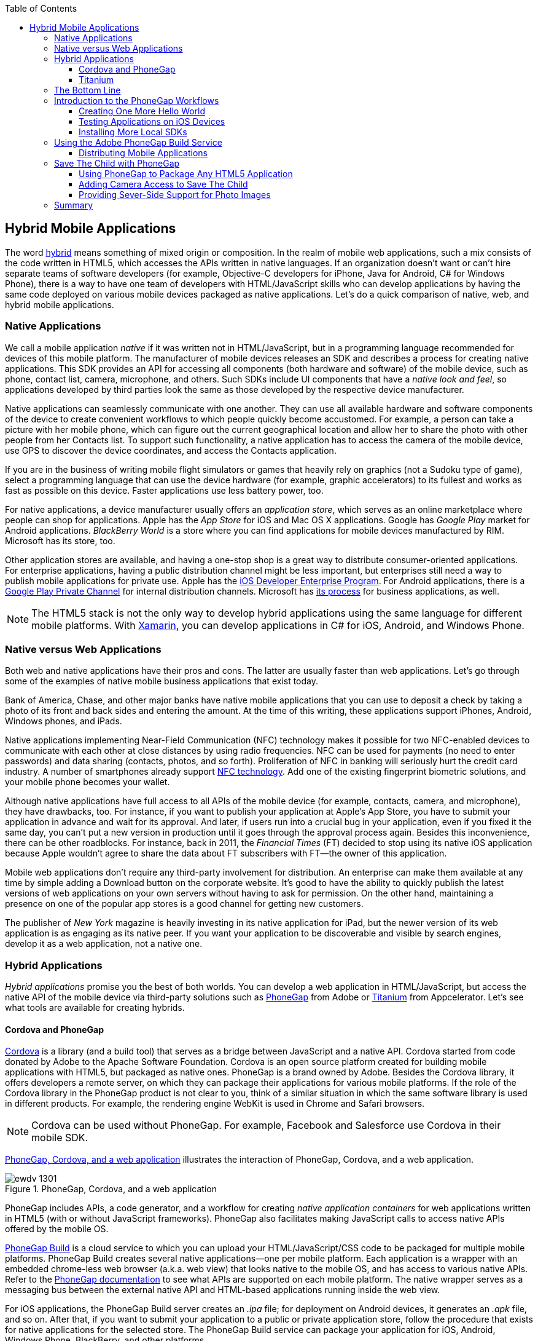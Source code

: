 :toc:
:toclevels: 4

[[hybrid_mobile_apps]]
== Hybrid Mobile Applications

The word http://bit.ly/1iukzBj[hybrid] means something of mixed origin or composition. In the realm of mobile web applications, such a mix consists of the code written in HTML5, which accesses the APIs written in native languages. If an organization doesn't want or can't hire  separate teams of software developers (for example, Objective-C developers for iPhone, Java for Android, C# for Windows Phone), there is a way to have one team of developers with HTML/JavaScript skills who can develop applications by having the same code deployed on various mobile devices packaged as native applications. Let's do a quick comparison of native, web, and hybrid mobile applications.((("mobile devices", "hybrid applications", id="ix_MDhyb", range="startofrange")))(((hybrid mobile applications, benefits of)))


=== Native Applications

We call a mobile application _native_ if it was written not in HTML/JavaScript, but in a programming language recommended for devices of this mobile platform. The manufacturer of  mobile devices releases an SDK and describes a process for creating native applications. This SDK provides an API for accessing all components (both hardware and software) of the mobile device, such as phone, contact list, camera, microphone, and others. Such SDKs include UI components that have a _native look and feel_, so applications developed by third parties look the same as those developed by the respective device manufacturer.(((native applications)))(((hybrid mobile applications, vs. native)))(((application store)))(((App Store)))(((Google Play)))(((BlackBerry World)))

Native applications can seamlessly communicate with one another. They can use all available hardware and software components of the device to create convenient workflows to which people quickly become accustomed. For example, a person can take a picture with her mobile phone, which can figure out the current geographical location and allow her to share the photo with other people from her Contacts list. To support such functionality, a native application has to access the camera of the mobile device, use GPS to discover the device coordinates, and access the Contacts application. 

If you are in the business of writing mobile flight simulators or games that heavily rely on graphics (not a Sudoku type of game), select a programming language that can use the device hardware (for example, graphic accelerators) to its fullest and works as fast as possible on this device. Faster applications use less battery power, too.

For native applications, a device manufacturer usually offers an _application store_, which serves as an online marketplace where people can shop for applications. Apple has the _App Store_ for iOS and Mac OS X applications. Google has _Google Play_ market for Android applications. _BlackBerry World_ is a store where you can find applications for mobile devices manufactured by RIM. Microsoft has its store, too. 

Other application stores are available, and having a one-stop shop is a great way to distribute consumer-oriented applications. For enterprise applications, having a public distribution channel might be less important, but enterprises still need a way to publish mobile applications for private use. Apple has the http://bit.ly/1ohOyvm[iOS Developer Enterprise Program]. For Android applications, there is a http://bit.ly/1rPx8ai[Google Play Private Channel] for internal distribution channels. Microsoft has http://bit.ly/1mzH9mW[its process] for business applications, as well.(((consumer-oriented applications)))

NOTE: The HTML5 stack is not the only way to develop hybrid applications using the same language for different mobile platforms. With http://xamarin.com[Xamarin], you can develop applications in C# for iOS, Android, and Windows Phone.   

=== Native versus Web Applications

Both web and native applications have their pros and cons. The latter are usually faster than web applications. Let's go through some of the examples of native mobile business applications that exist today.(((web applications, vs. native)))(((hybrid mobile applications, vs. web))) 

Bank of America, Chase, and other major banks have native mobile applications that you can use to deposit a check by taking a photo of its front and back sides and entering the amount. At the time of this writing, these applications support iPhones, Android, Windows phones, and iPads. 

Native applications implementing Near-Field Communication (NFC) technology makes it possible for two NFC-enabled devices to communicate with each other at close distances by using radio frequencies. NFC can be used for payments (no need to enter passwords) and data sharing (contacts, photos, and so forth). Proliferation of NFC in banking will seriously hurt the credit card industry. A number of smartphones already support http://bit.ly/1pJkDiG[NFC technology]. Add one of the existing fingerprint biometric solutions, and your mobile phone becomes your wallet.((("Near-Field Communication (NFC)"))) 

Although native applications have full access to all APIs of the mobile device (for example, contacts, camera, and microphone), they have drawbacks, too. For instance, if you want to publish your application at Apple's App Store, you have to submit your application in advance and wait for its approval. And later, if users run into a crucial bug in your application, even if you fixed it the same day, you can't put a new version in production until it goes through the approval process again. Besides this inconvenience, there can be other roadblocks. For instance, back in 2011, the _Financial Times_ (FT) decided to stop using its native iOS application because Apple wouldn't agree to share the data about FT subscribers with FT--the owner of this application. 

Mobile web applications don't require any third-party involvement for distribution. An enterprise can make them available at any time by simple adding a Download button on the corporate website. It's good to have the ability to quickly publish the latest versions of web applications on your own servers without having to ask for permission. On the other hand, maintaining a presence on one of the popular app stores is a good channel for getting new customers. 

The publisher of _New York_ magazine is heavily investing in its native application for iPad, but the newer version of its web application is as engaging as its native peer. If you want your application to be discoverable and visible by search engines, develop it as a web application, not a native one.

=== Hybrid Applications

_Hybrid applications_ promise you the best of both worlds. You can develop a web application in HTML/JavaScript, but access the native API of the mobile device via third-party solutions such as http://phonegap.com/[PhoneGap] from Adobe or http://bit.ly/1ls1qKV[Titanium] from Appcelerator. Let's see what tools are available for creating hybrids.(((hybrid mobile applications, benefits of))) 

==== Cordova and PhoneGap

http://cordova.apache.org/[Cordova] is a library (and a build tool) that serves as a bridge between JavaScript and a native API. Cordova started from code donated by Adobe to the Apache Software Foundation. Cordova is an open source platform created for building mobile applications with HTML5, but packaged as native ones. PhoneGap is a brand owned by Adobe. Besides the Cordova library, it offers developers a remote server, on which they can package their applications for various mobile platforms. If the role of the Cordova library in the PhoneGap product is not clear to you, think of a similar situation in which the same software library is used in different products. For example, the rendering engine WebKit is used in Chrome and Safari browsers.(((hybrid mobile applications, Cordova library for)))(((Cordova library)))(((hybrid mobile applications, PhoneGap, remote server offered by)))(((servers, remote offered by PhoneGap)))(((PhoneGap, remote server offered by)))

NOTE: Cordova can be used without PhoneGap. For example, Facebook and Salesforce use Cordova in their mobile SDK. 

<<FIG14-1>> illustrates the interaction of PhoneGap, Cordova, and a web application. 

[[FIG14-1]]
.PhoneGap, Cordova, and a web application
image::images/ewdv_1301.png[] 

PhoneGap includes APIs, a code generator, and a workflow for creating _native application containers_ for web applications written in HTML5 (with or without JavaScript frameworks). PhoneGap also facilitates making JavaScript calls to access native APIs offered by the mobile OS.(((hybrid mobile applications, PhoneGap, components included)))(((containers, native application containers)))(((PhoneGap, components included)))

https://build.phonegap.com/[PhoneGap Build] is a cloud service to which you can upload your HTML/JavaScript/CSS code to be packaged for multiple mobile platforms. PhoneGap Build creates several native applications--one per mobile platform. Each application is a wrapper with an embedded chrome-less web browser (a.k.a. web view) that looks native to the mobile OS, and has access to various native APIs. Refer to the http://docs.phonegap.com/en/3.0.0/index.html[PhoneGap documentation] to see what APIs are supported on each mobile platform. The native wrapper serves as a messaging bus between the external native API and HTML-based applications running inside the web view.(((hybrid mobile applications, PhoneGap, cloud service)))(((PhoneGap, cloud service))) 

For iOS applications, the PhoneGap Build server creates an _.ipa_ file; for deployment on Android devices, it generates an _.apk_ file, and so on. After that, if you want to submit your application to a public or private application store, follow the procedure that exists for native applications for the selected store. The PhoneGap Build service can package your application for iOS, Android, Windows Phone, BlackBerry, and other platforms.

PhoneGap applications can run slower compared to HTML-based applications running in a mobile web browser. This is because there is yet another middleman: a web view. In Android SDK, the `WebView` control is used to embed an HTML5 application into a native shell, and the iOS SDK has the `UIWebView` control for the same purpose. Both of these controls perform slower than their respective mobile web browsers. 

TIP: To compare performance of an application that runs in a mobile browser versus a +WebView+ or +UIWebView+ control, use http://v8.googlecode.com/svn/data/benchmarks/v5/run.html[Google's V8 Benchmark Suite] or http://www.webkit.org/perf/sunspider/sunspider.html[SunSpider benchmark utility]. 

The UI components of the HTML5 framework of your choice might not look native enough. But the main selling point is that with PhoneGap (and Cordova), you can take advantage of existing HTML/JavaScript developers' skills for all major mobile platforms, and their bridge to native APIs is easy to learn. 

==== Titanium 

Titanium offers its own set of tools and a more extensive API. It has no relation to Cordova or PhoneGap. You'd be writing code in JavaScript (no HTML or CSS) and would need to learn lots of APIs. The compiled and deployed application is JavaScript code embedded inside Java or Objective-C code, plus the JavaScript interpreter, plus the platform-specific Titanium API. An important difference between PhoneGap and Titanium is that the latter doesn't use a web view container for rendering. The business logic written in JavaScript is executed by an embedded interpreter, and the final UI components are delivered by native application to iOS or Android components from Titanium.(((hybrid mobile applications, Titanium tools)))(((Titanium API)))

Titanium UI components can be extended to use native OS interface abilities to their fullest. Some components are cross-platform; Titanium has a compatibility layer, whereas others are platform-specific. But if you want to learn platform-specific components, you might rather invest time in learning to develop the entire application in the native language and APIs. Besides, as new platforms are introduced, you'll depend on the willingness of Titanium developers to create a new set of components in a timely fashion.  

Don't expect top performance from the old Rhino JavaScript engine, which is used by Titanium for Android and BlackBerry applications. Oracle has a new JavaScript engine called Nashorn, but it's available only for Java 8, which doesn't run on Android and won't for the foreseeable future. Nashorn is as fast as http://v8.googlecode.com/svn/data/benchmarks/v7/run.html[Google's V8], but Rhino is slower. Does this mean that Titanium applications on Android and BlackBerry will always run slower? This seems to be the case, unless Oracle and Google find a way to stop their quarrels about Java. 

The learning curve of the Titanium API is steeper (it has over 5,000 APIs) than with PhoneGap. At the time of this writing, Titanium supports iOS, Android, and older versions of BlackBerry devices. It plans to support Windows Phone by the end of 2014. 

NOTE: PhoneGap and Titanium are not the only solutions that allow building hybrid applications using HTML5. The framework http://www.kendoui.com/mobile.aspx[Kendo UI Mobile] can build hybrid applications for iOS, Android, BlackBerry, and Windows Phone 8. The http://bit.ly/1uDu7tF[Mobile Conduit API] allows you to build cross-platform mobile applications with HTML5. http://www.convertigo.com/[Convertigo Mobilizer] is a cross-platform enterprise mashup environment that incorporates PhoneGap and Sencha Touch for building mobile applications. http://ibm.co/1piOUmG[IBM Worklight] offers a client/server/cloud to enterprises so they can develop, test, run, and manage HTML5, hybrid, and native mobile applications.(((hybrid mobile applications, alternative solutions)))(((Kendo UI Mobile)))(((Convertigo Mobilizer)))(((IBM Worklight)))

=== The Bottom Line

If a particular enterprise application is intended only for internal use by people carrying a limited variety of mobile devices, and if making business users productive is your main goal, consider developing native applications, which can be fine-tuned to look and feel as best as a selected platform allows. You can start by developing and deploying your first application for the pilot mobile OS (typically for the latest iOS or Android OS) and then gradually add support for more platforms, budget permitting. If you are planning to develop a web application with a relatively simple UI and have to support a wide variety of unknown consumer devices (for example, you want to enable people to donate from any device), develop an HTML5 web application.(((hybrid mobile applications, choosing development tools for))) 

Consider developing a hybrid application for anything in between. In this chapter, we'll show you how to access the camera of a mobile device by using the http://phonegap.com/[PhoneGap] framework. Such functionality can be quite useful for our Save The Child application because kids who receive donations might want to share their success stories and publish their photos after being cured.

Still, remain open-minded about native versus hybrid discussions. Be prepared that going hybrid might not become your final choice. Picking a platform is a complex, business-specific decision that might change over the life of your application.

=== Introduction to the PhoneGap Workflows

In this section, you'll go through the entire process of building a PhoneGap application. PhoneGap 3.1 offers two major workflows. Each allows you to build a mobile application, but the main difference is where you build it--either locally or remotely.(((hybrid mobile applications, PhoneGap, workflows offered in)))(((PhoneGap, workflows offered in))) Here are the options:

* Install all required mobile SDKs and tools for the mobile platforms for which you want to develop (for example, iOS and Android), generate the initial project by using the command-line interface (CLI), write your HTML5  application code, build it locally, and then test the application by using the IDE, simulators, and physical devices.  
* Don't install any mobile SDK and tools. Just generate the initial project by using CLI, add the application code, zip up the _www_ folder, and upload it to https://build.phonegap.com/[Adobe PhoneGap Build] server, which will build the application for all supported mobile platforms. Then, download and test the application on physical devices.

The second workflow requires running a trivial installation of PhoneGap and then just letting Adobe's Build PhoneGap server do the build for various mobile platforms. The first workflow is more involved, and we'll illustrate it by showing how to use the local SDKs for iOS deployment.

NOTE: For some platforms, PhoneGap supports only local builds (for example, BlackBerry 10, Windows Phone 8), whereas builds for WebOS and Symbian can be done only remotely.  

In any case, you need to install the PhoneGap software according to the instructions from http://docs.phonegap.com/en/3.0.0/guide_cli_index.md.html#The%20Command-line%20Interface[the command-line interface] documentation. Begin by installing _Node.js_, which will also install its package manager _npm_ used for installing Cordova (and the PhoneGap library).(((hybrid mobile applications, PhoneGap, installing)))(((PhoneGap, installing))) We're developing on Mac OS X, and here's the command that installs PhoneGap: 

+sudo npm install -g phonegap+

This command installs the JavaScript file _phonegap_ in _/usr/local/bin_ and the Cordova library with supporting files in _/usr/local/lib/node_modules/phonegap_. <<FIG14-2>> shows a snapshot of some of the files and directories that come with PhoneGap. We've highlighted the _create.js_ script, which will be used to generate the Hello World and Save The Child projects.  

[[FIG14-2]]
.PhoneGap 3.1 installed
image::images/ewdv_1302.png[float="true"]

In this chapter, we'll be developing a sample application for the iOS platform to illustrate the most involved deployment-deployment cycle. It requires the http://bit.ly/TsGHAi[Xcode IDE], which is available at Apple's App Store at no charge. After installing Xcode, open the Preferences menu and install the Command-Line Tools (CLT) from the Downloads panel. By default, Xcode comes with the latest iOS simulator (as of this writing, this is version 6.1). 

==== Creating One More Hello World

The time has come for a PhoneGap version of  Hello World. We are going to generate the initial project by using CLI as described in the same http://docs.phonegap.com/en/3.0.0/guide_cli_index.md.html#The%20Command-line%20Interface[document] we used for installing PhoneGap in the preceding section.(((hybrid mobile applications, PhoneGap, Hello World example)))(((PhoneGap, Hello World example))) We'll be running the _phonegap_ script:

+phonegap create HelloWorld com.example.hello "Hello World"+

After generating the Hello World code with the +phonegap create+ command (you might need to run it as a superuser with +sudo+), you'll see the files and directories as depicted in <<FIG14-3>>. 


NOTE: While using the command +phonegap create HelloWorld com.example.hello "Hello World"+, keep in mind that for iOS, you'll need to create a certificate, which has to be valid for application packages located under _com.example_. For more details, see the section <<testing_apps_on_ios>>.

[[FIG14-3]]
.The CLI-generated project Hello World
image::images/ewdv_1303.png[] 

The content of the generated _index.html_ is shown in <<ex_generated_index-html_file>>. It includes several meta tags instructing the browser to use the entire screen of the mobile device without allowing scaling with user's gestures. Then it includes a couple of JavaScript files in the `<script>` tags. 

[[ex_generated_index-html_file]]
.The generated file index.html 
====
[source, html]
----
<!DOCTYPE html>
<html>
 <head>
     <meta http-equiv="Content-Type" content="text/html; charset=UTF-8" />
     <meta name = "format-detection" content = "telephone=no"/>
     <meta name="viewport" content="user-scalable=no, initial-scale=1, 
           maximum-scale=1, minimum-scale=1, width=device-width;" />
     <link rel="stylesheet" type="text/css" href="css/index.css" />
     <title>Hello World</title>
 </head>
 <body>
     <div class="app">
         <h1>Apache Cordova</h1>
         <div id="deviceready">
             <p class="status pending blink">Connecting to Device</p>
             <p class="status complete blink hide">Device is Ready</p>
         </div>
     </div>
     <script type="text/javascript" src="phonegap.js"></script>
     <script type="text/javascript" src="js/index.js"></script>
     <script type="text/javascript">
         app.initialize();
     </script>
 </body>
</html>
----
====

<<FIG14-4-1>> is a screenshot the Hello World application running.

This HTML file includes the code to load the _phonegap.js_ library and the initialization code from _index.js_.Then it calls `app.initialize()`. But if you look at <<FIG14-3>>, the file _phonegap.js_ is missing. The CLI tool will add it to the project during the next phase of code generation, when you run the command +phonegap platform add+ to add specific mobile platforms to your project. Let's look at the code of _index.js_ (see <<ex_hello_world_index-js_file>>).

[[ex_hello_world_index-js_file]]
.The file index.js
====
[source, javascript]
----
var app = {
  initialize: function() {                   <1>
      this.bind();
  },

  bind: function() {
    document.addEventListener('deviceready',   <2>
               this.deviceready, false);
  },

  deviceready: function() {
    
    app.report('deviceready');
  },

  report: function(id) {                        <3>

      console.log("report:" + id);
      
      document.querySelector('#' + id + ' .pending').className += ' hide';
      var completeElem = document.querySelector('#' + id + ' .complete');
      completeElem.className = completeElem.className.split('hide').join('');
  }
};
----
====

<1> This function is called when all scripts are loaded in _index.html_.

<2> The mobile OS sends the `deviceready` event to the PhoneGap application when it's ready to invoke native APIs.

<3> The function `report()` is called from the `deviceready` event handler. It hides the text `.pending <p>` and shows the text `.complete <p>` in _index.html_. Technically, `split('hide')` followed by `join('')` performs the removal of the word _hide_.

It wouldn't be too difficult to prepare such simple HTML and JavaScript files manually, but we prefer using code generators. They are faster and less error prone. 

NOTE: Neither Cordova nor PhoneGap restrict you from using any HTML5 frameworks of your choice.  

.Prerequisites for Local Builds
*******
If you are planning to build your application locally, install the supporting files for the required platforms. For example, you can run the following commands from the command window (switch to the _HelloWorld_ directory) to request the builds for iOS, Android, and BlackBerry:

----
phonegap install ios
----


----
phonegap install android
----


NOTE: The first command will run fine, because we have Xcode installed. The second command will fail until you install the latest Android SDK as described in the section <<install_more_local_sdk>>. 

After running these commands, the initially empty directory _platforms_ is filled with additional subdirectories specific to each platform. Technically, these commands generate separate Hello World projects--one per platform. Each of them will have its own _www_ directory with _index.html_ and _phonegap.js_ that was missing during the initial project generation. Don't make any modifications in these _www_ folders, because they will be regenerated each time the _install_ or _run_ command is run. Make the required modification in the root _www_ folder.

<<FIG14-4>> shows the content of the _ios_ folder that was generated as a result of executing the command +phonegap install ios+.

[[FIG14-4]]
.CLI-generated project for the iOS platform
image::images/ewdv_1304.png[scale="65"] 

Double-click the file _Hello_World.xcodeproj_, and Xcode will open it as a project. In the upper-left corner of the toolbar, click the Run button to compile the project and start it in the iOS simulator (see <<FIG14-4-1>>). Note the "Device is ready" text from _index.html_ (as per _index.css_, this text is blinking and is shown in uppercase).

[[FIG14-4-1]]
.Running Hello World in Xcode
image::images/ewdv_1305.png[scale="60"] 
*******

The description of the workflow with the Build PhoneGap server follows.


[[testing_apps_on_ios]]
==== Testing Applications on iOS Devices

If you want to test your application not in a simulator, but on a physical iOS device, it has to be connected to your Mac computer, enabled for deployment, and recognized by Apple. Details on _provisioning your devices for development_ are described in the online http://developer.apple.com/library/ios/#documentation/ToolsLanguages/Conceptual/YourFirstAppStoreSubmission/ProvisionYourDevicesforDevelopment/ProvisionYourDevicesforDevelopment.html[iOS Developer Library].(((hybrid mobile applications, PhoneGap, iOS testing)))(((PhoneGap, iOS testing))) If you prefer shorter instructions, here's what worked for us:

1. Open a Keychain Access application on your Mac computer and create a certificate request by choosing Keychain Access->Certificate Assistant->Request a Certificate from Certificate Authority. This creates a file with the name extension _.certSigningRequest_.

2. Log in to Member Center at https://developer.apple.com[developer.apple.com] and create a certificate for iOS Development specifying a wildcard (an asterisk) in the Bulk name unless you want to restrict this certificate to be used only with applications that begin with a certain prefix. In this step, you'll need to upload the _.certSigningRequest_ file created in the previous step.

3. After this certificate is created, download this file (its  name ends with _.cer_), and double-click it to open it in your local keychain. Find it in the list of certificates and expand it; it should include the private key. 

4. Remain in the Member Center, and create a unique application ID.

5. Finally, in the same Member Center, create a Provisioning Profile.     

6. In Xcode, open the menu Window->Organizer, go to the Provisioning profiles window, and refresh it. You should see the newly created provisioning profile marked with a green bullet. A physical file with the name extension _.mobileprovision_ corresponds to this profile.

7. Select your iOS device in the active scheme window and run your Hello World or other project on the connected device.

TIP: Read Apple's https://developer.apple.com/library/mac/#documentation/IDEs/Conceptual/AppDistributionGuide/Introduction/Introduction.html[App Distribution Guide] to learn how to distribute your iOS applications.



[[install_more_local_sdk]]
==== Installing More Local SDKs

As we stated earlier, you don't have to install SDKs locally, but if you decide to do so, consult the instructions provided by the respective mobile platform vendor. For example, BlackBerry developers can download the WebWorks SDK at http://developer.blackberry.com/html5/download/[developer.blackberry.com/html5/download] as well as a BlackBerry 10 Simulator. If you haven't downloaded the Ripple emulator (for instructions, see <<sencha_touch>>), you can get it there, too.(((hybrid mobile applications, PhoneGap, installing local SDKs)))(((PhoneGap, installing local SDKs))) 

Instructions for installing the Windows Phone SDK are available at the http://dev.windowsphone.com/en-us/downloadsdk[Windows Phone Dev Center].

First, get the http://developer.android.com/sdk[Android SDK]. We are going to perform a simple installation by pressing the Download the SDK ADT Bundle for Mac button, which will download and install the Eclipse IDE with the ADT plug-in, Android SDK tools, Android Platform tools, and the Android platform. But if you already have the Eclipse IDE and prefer to install and configure the required tooling manually, follow the instructions published on this website in the section Setting Up an Existing IDE. 

After downloading the bundle, unzip this file; it will create a folder with two subfolders: _sdk_ and _eclipse_. Start Eclipse from the _eclipse_ folder, accepting the location of the default workspace. On the top toolbar, click the plus sign (+) and open the perspective DDMS. There you can use an Android emulator while developing Android applications.


=== Using the Adobe PhoneGap Build Service

Instead of installing multiple SDKs for different platforms, you can use the cloud service https://build.phonegap.com/[Adobe PhoneGap Build], which already has installed and configured all supported SDKs and will do a build of your application for different platforms. For our example, we're going to use iOS build.(((hybrid mobile applications, PhoneGap, Adobe Build Service)))(((Adobe PhoneGap Build Service)))(((PhoneGap, Adobe Build Service)))

Visit https://build.phonegap.com/[build.phonegap.com] and sign in with your Adobe or GitHub ID. If your project resides on GitHub, copy its URL to the text field shown in <<FIG14-4-2>>. The other way to do a build is to compress your project's _www_ directory and upload this ZIP file there.

NOTE: Starting from PhoneGap 3.0, all code modifications are done in the main _www_ folder of your project. During local rebuilds, all the changes are automatically replicated to each installed platform's _www_ folder. 

[[FIG14-4-2]]
.Submitting the application to PhoneGap Build server
image::images/ewdv_1306.png[]

Before zipping up Hello World's  _www_ directory, open and modify the file _config.xml_. The generated XML contains entries for every platform. Because we are doing a build for iOS, we remove all the lines that contain the words _android_ or _blackberry_, as shown in <<ex_config-xml_no_android_blackberry>>. 

[[ex_config-xml_no_android_blackberry]]
.The file config.xml without Android or BlackBerry options
====
[source, html]
----
<?xml version='1.0' encoding='utf-8'?>
<widget id="com.example.hello" version="2.0.0" 
        xmlns="http://www.w3.org/ns/widgets" 
        xmlns:cdv="http://cordova.apache.org/ns/1.0">
    
    <name>Hello World</name>
    
    <description>
        A sample Apache Cordova application that responds to the deviceready event.
    </description>
    
    <author email="callback-dev@incubator.apache.org" href="http://cordova.io">
        Apache Cordova Team
    </author>
    
    <icon height="512" src="res/icon/cordova_512.png" width="512" />
    <icon cdv:platform="ios" height="144" src="res/icon/cordova_ios_144.png" 
              width="144" />
    <cdv:splash cdv:platform="ios" height="748" src="res/screen/ipad_landscape.png" 
                    width="1024" />
    <cdv:splash cdv:platform="ios" height="1004" src="res/screen/ipad_portrait.png" 
                    width="768" />
    <cdv:splash cdv:platform="ios" height="1496" src="res/screen/ipad_retina_landscape.png" 
                    width="2048" />
    <cdv:splash cdv:platform="ios" height="2008" src="res/screen/ipad_retina_portrait.png" 
                    width="1536" />
    <cdv:splash cdv:platform="ios" 
                    height="320" src="res/screen/iphone_landscape.png" width="480" />
    <cdv:splash cdv:platform="ios" 
                    height="480" src="res/screen/iphone_portrait.png" width="320" />
    <cdv:splash cdv:platform="ios" height="640" src="res/screen/iphone_retina_landscape.png" 
                    width="960" />
    <cdv:splash cdv:platform="ios" height="960" src="res/screen/iphone_retina_portrait.png" 
                    width="640" />
    
    <feature name="http://api.phonegap.com/1.0/device" />
    
    <preference name="phonegap-version" value="3.1.0" />
    <access origin="*" />
</widget>

----
====

Specify the latest _supported_ PhoneGap version in the +phonegap-version+ attribute. The online document http://bit.ly/1icoiDw[Using config.xml] contains current information about supported versions and other essential properties. Let's change the +phonegap-version+ value to 3.1.0, which is the latest version supported by PhoneGap Build at the time of this writing. You'll see other entries in _config.xml_ of the Save The Child application.

Now select all the content inside the _www_ folder and compress it into a ZIP file named _helloworld-build.zip_. Open the web browser, go to link:$$https://build.phonegap.com$$, click the Upload a ZIP File button, and select your local file _helloworld-build.zip_. When uploading is done, you'll see the next screen, shown in <<FIG14-4-3>>. 

[[FIG14-4-3]]
.After helloworld-build.zip was uploaded
image::images/ewdv_1307.png[]

Click the Ready to build button to start the build for all available platforms. If you did everything right, after watching the wait cursor  above each icon, all the builds will successfully complete, and you'll see a blue line under each button. <<FIG14-4-4>> illustrates a case when the build failed for iOS and BlackBerry platforms (the first and fourth buttons are underlined in red). 

TIP: You can create remote builds with the Adobe PhoneGap Build service by using the command line, too (_phonegap remote build_). To learn how, read the section "Build Applications Remotely" in the http://bit.ly/1lIUZDb[PhoneGap CLI Guide].

Fixing the BlackBerry version of the application is not on our agenda. Refer to the http://bit.ly/1ynrUHn[Platform Guides] documentation that contains specific information on what has to be done to develop and deploy PhoneGap applications for each platform. We'll just take care of the iOS issue.

[[FIG14-4-4]]
.Two builds failed
image::images/ewdv_1308.png[]

After clicking the iOS button, the message "No key selected" is revealed in a drop-down box. Another error message reads, "You must provide the signing key first." The drop-down also offers an option to add the missing key. Selecting this option reveals the panel shown in <<FIG14-4-5>>.
 
[[FIG14-4-5]]
.Uploading the certificate and profile
image::images/ewdv_1309.png[]

The missing key message actually means the PhoneGap server needs the provisioning profile and the certificate discussed in the section <<testing_apps_on_ios>>. The certificate has to be in the P12 format, and you can export it into the _.p12_ file from the Keychain Access program under Mac OS X. During the export, you'll assign a password to the certificate that will be required by the PhoneGap Build process. After uploading the _.p12_ and _.mobileprovision_ files to PhoneGap Build and unlocking the little yellow lock, rebuild the Hello World application for iOS, and it should run without any errors.  

TIP: If you forgot where the _.mobileprovision_ file is located, open Xcode and go to the menu Window->Organize, open the panel Provisioning Profiles under Library, right-click the profile record, and then select Reveal in Finder.  

To complete the process, deploy the application on your mobile device, which can be done by one of the following methods: 

* Use the http://en.wikipedia.org/wiki/QR_code[QR Code] that was generated specifically for our application; it's shown on the right side of <<FIG14-4-4>>. Just install a QR Reader program on your device, scan this code, and the Hello World application will be installed on your device.

* Download the application file from link:$$https://build.phonegap.com$$ to your computer and then copy it onto the mobile device. For example, to get the Android version of Hello World, just click the button displaying the Android logo, and the file _HelloWorld-debug.apk_ will download to your computer. Copy this file to your Android device and enjoy the application. For the iOS version, click the button displaying the iOS logo, which will download the file _HelloWorld.ipa_ on your Mac computer. Double-click this file in Finder, and it will be placed into the Application section of iTunes. Synchronize the content of iTunes with your iOS device, and Hello World will be installed there. 

NOTE: Using the PhoneGap Build service is free as long as you're building public applications that have their source code hosted on a publicly accessible repository on GitHub or other hosting service. Our Hello World application is considered private because we submitted it to PhoneGap Build in a ZIP file (note the _private_ tab in <<FIG14-4-2>>). Only one private application at a time can be built for free by using PhoneGap Build. To build multiple private applications, you need to purchase an inexpensive subscription from Adobe. To replace one application with another, click its name, click the Settings button, and then click Delete this app. 

Phew! This was the longest description of developing and deploying the Hello World application that we've ever written! We picked deployment on Apple's devices, which is the most complicated process among all mobile platforms. And we didn't even cover the process of submitting the application to the App Store (you'll read more about that in the next section)! But developing and deploying an application that has to run natively on multiple platforms is expected to be more complicated than deploying an HTML5 application in a web browser. 
 
NOTE: The Hello World application does not use any API to access the hardware of the mobile device, and it doesn't have to. You can use PhoneGap Build simply to package any HTML5 application as a native one to be submitted to an app store.

TIP: Instead of using the JavaScript function `alert()`, you can display messages by using `navigator.notification.alert()`, and PhoneGap will display them in the native message box of the device. The `Notification` object also supports `confirm()`, `beep()`, and `vibrate()` methods.

//TIP: For current list of available PhoneGap plugins for various mobile platforms visit the github repository at https://github.com/phonegap/phonegap-plugins[https://github.com/phonegap/phonegap-plugins].


==== Distributing Mobile Applications

Mobile device manufacturers set their own rules for application distribution. Apple has the strictest rules for iOS developers.(((hybrid mobile applications, PhoneGap, distributing mobile applications)))(((PhoneGap, distributing mobile applications)))(((iOS Developer Program)))

Apple runs the http://bit.ly/1nmiip1[iOS Developer Program], and if you're an individual who wants to distribute iOS applications via the App Store, it will cost you $99 per year. Higher education institutions that teach iOS development can enroll in this program free of charge. The iOS Developer Enterprise program costs $299 per year. To learn the differences between these programs, and visit http://bit.ly/1kRh2Y5[Apple's Developer web page].

Besides being able to deploy applications in the App Store, developers can give their beta-customers an opportunity test applications even before they are accepted in the App Store. Individual developers can share their applications with up to 100 iOS devices identified by UUID (click the serial number of your device in iTunes to see it). This is called _ad hoc distribution_.(((ad hoc distribution)))   

For example, after the PhoneGap Build service has built the _.ipa_ file for iOS, you can make it available for installation directly on the beta-tester's device by using such services as http://www.diawi.com/[diawi] or https://testflightapp.com/[TestFlight]. To do so, upload the _.ipa_ file and its provisioning profile to one of these services and you'll get the link (a URL) to be given to your testers; the UUID of their devices must be registered with your developer's profile. To do this, log in to your account at link:$$https://developer.apple.com$$, select the section Certificates, Identifiers & Profiles, and then go to Devices and add the UUID of the iOS device to the existing list of registered devices. 

Owners of the enterprise license can distribute their applications directly from their own websites.

Android developers are not restricted in distributing their application; upload the application's APK package to your corporate website and send the URL to anyone who's interested. For example, the authors of this book are creating software for the insurance industry and are offering downloads of both iOS and Android versions of the application directly from their corporate website, as shown in <<FIG14-6>>. 

[[FIG14-6]]
.Distributing mobile applications at surancebay.com 
image::images/ewdv_1311.png[scale="40"]

Even though simulators and emulators can be very handy, nothing is better than testing on real devices. There are several models of iPhones that vary in terms of the CPU power and screen resolution. Ensuring that an application performs well on Android devices is a lot more challenging; this market is really fragmented in both hardware and OS use. Android emulators are not as good as those for iOS. On the other hand, an iOS emulator won't allow you to test integration with a camera. Features of real devices such as an accelerometer or gyroscope simply can't be tested with emulators. The http://emulate.phonegap.com/[PhoneGap emulator] is based on a Ripple add-on (see <<jquery_mobile>>), with it, you can subscribe to the `deviceready` event and emulate responses for your custom plug-ins.

TIP: You can use http://testflightapp.com/[TestFlight] as a way to test, distribute apps, and manage provisioning profiles for iOS. http://hockeyapp.net/[HockeyApp] is a platform for collecting live crash reports, getting feedback from your users, distributing your betas, recruiting new testers, and analyzing your test coverage.(((TestFlight)))

If you've architected your hybrid application in a modularized fashion as described in <<modularizing_javascript_projects>>, you'll get an additional benefit. If the code of one of the loadable modules changes, but the main application shell remains the same, there is no need to resubmit the new version of the application to the App Store or another marketplace. This can be a serious time-saver, especially on Apple devices, because you eliminate the approval process of each new version of the application.


=== Save The Child with PhoneGap

To demonstrate how to turn a web application into a hybrid one, we'll take the code of the jQuery Mobile version of the Save The Child application from <<sencha_touch>>. Initially, we'll just turn it into a hybrid PhoneGap application as is, without adding any native API calls. After that, we'll add to it the ability to work with a camera by using the PhoneGap API and create two builds for iOS and Android platforms. In this exercise, we'll use PhoneGap 3.3.(((hybrid mobile applications, PhoneGap, application programming)))(((PhoneGap, application programming))) 

NOTE: Usually, PhoneGap is mentioned in the context of building hybrid applications that need to access a native API. But you can use PhoneGap for packaging any HTML5 application as a native one, even if it doesn't use a native API. 

==== Using PhoneGap to Package Any HTML5 Application

Let's go through the process of building and deploying the jQuery Mobile version of Save The Child in its existing form, without changing even one line of code.(((hybrid mobile applications, PhoneGap, packaging HTML5 applications)))(((PhoneGap, packaging HTML5 applications))) Here's the step-by-step procedure: 

. Generate a new PhoneGap project by using PhoneGap CLI, as we did with Hello World. This time, we won't add any specific mobile SDKs to the project, though. 

. Copy the existing HTML, CSS, JavaScript, and other resources from the jQuery Mobile Save The Child application into the directory _www_ of the newly generated PhoneGap project.

. Create platforms where we're planning to deploy our application:
+

----
$ sudo phonegap build ios
$ sudo phonegap build android
----
. Install the following PhoneGap plug-ins(((hybrid mobile applications, PhoneGap, plug-ins for)))(((PhoneGap, plug-ins for))) that are necessary for supporting such functionality as Splashscreen, Camera, Inappbrowser, File, and File-transfer:
+
----
$ sudo phonegap local plugin add https://git-wip-us.apache.org/repos/asf/cord
ova-plugin-splashscreen.git_
$ sudo phonegap local plugin add https://git-wip-us.apache.org/repos/asf/cord
ova-plugin-camera.git_
$ sudo phonegap local plugin add https://git-wip-us.apache.org/repos/asf/cord
ova-plugin-inappbrowser.git_
$ sudo phonegap local plugin add https://git-wip-us.apache.org/repos/asf/cord
ova-plugin-file.git_
$ sudo phonegap local plugin add https://git-wip-us.apache.org/repos/asf/cord
ova-plugin-file-transfer.git_
----

. Test the Save The Child application on the Android, iOS, or other mobile devices.

NOTE: If you don't have the SDKs for some of the platforms installed locally (as we did in step 2), you can compress the entire content of the _www_ directory into a ZIP file, upload it to a PhoneGap Build server, and generate the packages for several platforms there.


==== Adding Camera Access to Save The Child

Charity websites help millions of people get better. When this happens, those people want to share their success stories, and maybe publish photos of themselves or their families and friends. These days, everyone uses smartphones and tablets to take pictures, and adding the ability to access the camera of a mobile device and upload photos seems like a useful feature for our Save The Child application.(((hybrid mobile applications, PhoneGap, camera access)))(((camera access)))(((PhoneGap, camera access))) 

We'll add camera access to the jQuery Mobile version of our application. <<ex_phonegap_camera_api>> is an extract from the file _app-main.js_.

Our next goal is to use PhoneGap to access the native API of the camera of the mobile device to  take photos. After that, the user should be able to upload images to the server. 

For starting the device's default camera application and taking photos, PhoneGap offers the function  `navigator.camera.getPicture()`, which takes three arguments: the name of the function handler if the photo has been successfully taken, the handler for the error, and the object with optional parameters describing the image. Details about the camera API are available in the http://docs.phonegap.com/en/3.0.0/cordova_camera_camera.md.html#Camera[PhoneGap documentation]. 

[[ex_phonegap_camera_api]]
.Using the PhoneGap camera API
====
[source, javascript]
----
var pictureSource;
var destinationType;
var uploadedImagesPage = 
                  "http://savesickchid.org/ssc-phonegap/uploaded-images.php";
var photo;

function capturePhoto() { 
	
	navigator.camera.getPicture(
	      onPhotoDataSuccess, onCapturePhotoFail, 
	      {
            quality : 49,
            destinationType: destinationType.FILE_URI
          });
}

function onCapturePhotoFail(message) {
	alert('Capture photo failed: ' + message);
}

function onPhotoDataSuccess(imageURL) {
	var smallImage = $('#smallImage');
	photo = imageURL;
	$('#photoUploader').css('display', 'block');
    $('#ssc-photo-app-description').css('display', 'none');
	smallImage.css('display', 'block');
	smallImage.attr("src", imageURL);
	$('#largeImage').attr("src", imageURL);
    
	$('#uploadPhotoBtn').removeClass('ui-disabled');
	$('#done-msg-holder').css('display', 'none');
    
}
----
====

Depending on the options in the third argument of `getPicture()`, the image will be returned as either a Base64-encoded string, or as in our case, the URI of the file where the image is saved. If the photo was taken successfully, the application will make the `#photoUploader` button visible. 

This code sample uses `quality:49` for picture quality; you can request the picture quality as a number on a scale of 1 to 100 (the larger number means better quality). Based on our experience, 49 gives a reasonable quality/file size ratio. For a current list of options, refer to the http://docs.phonegap.com/en/1.2.0/phonegap_camera_camera.md.html[PhoneGap Camera API] documentation.  

TIP: For illustration purposes, the preceding code uses the JavaScript `alert()` function to report a failure. For a more robust solution, consider creating a custom way of reporting errors--for example, red borders, modal dialog boxes with images, or status bars. 

The `capturePhoto()` function in <<ex_phonegap_camera_api>> should be called when the user taps the button on the application's screen. Hence, we need to register an event listener for this button. <<ex_handling_photo_capture_events>> is a fragment of the `onDeviceReady` function that registers all required event listeners. 

[[ex_handling_photo_capture_events]]
.Handling events of the button that captures photos
====
[source, javascript]
----
function onDeviceReady() {
	
    pictureSource = navigator.camera.PictureSourceType;
    destinationType = navigator.camera.DestinationType;

	$(document).on("pageshow", "#Photo-app", 
	  function() {
       
       $('#capturePhotoBtn').on('touchstart', function(e) {
           $(e.currentTarget).addClass('button-active');
       });

       $('#capturePhotoBtn').on('touchend', function(e) {
            $(e.currentTarget).removeClass('button-active');
           capturePhoto();
       });
       
       $('#uploadPhotoBtn').on('touchstart', function(e) {
            $(e.currentTarget).addClass('button-active');
       });
       
       $('#uploadPhotoBtn').on('touchend', function(e) {
             $(e.currentTarget).removeClass('button-active');
              uploadPhoto(photo);
       });
       
       $('#viewGallerylBtn').on('touchend', function() {
               window.open(uploadedImagesPage, '_blank', 'location=no');
        });
	  }
	);
----
====

If the user clicks the Upload Photo button, we use the `FileTransfer` object to send the image to the server-side script _upload.php_ for further processing. The code to support file uploading on  the client side is shown in <<ex_upload_photos_in_javascript>>.(((images, uploading in JavaScript)))((("photographs", see="images")))(((JavaScript, uploading photos in)))

[[ex_upload_photos_in_javascript]]
.Uploading photos in JavaScript
====
[source, javascript]
----
function uploadPhoto(imageURI) {
    
	var uploadOptions = new FileUploadOptions();
	uploadOptions.fileKey = "file";
	uploadOptions.fileName = imageURI.substr(imageURI.lastIndexOf('/') + 1);
	uploadOptions.mimeType = "image/jpeg";
    
	uploadOptions.chunkedMode = false;
    
	var fileTransfer = new FileTransfer();
	fileTransfer.upload(imageURI, 
                        "http://savesickchild.org/ssc-test/upload.php", 
                        onUploadSuccess, onUploadFail, uploadOptions);
    
	var uploadedPercentage = 0;
	var uploadedPercentageMsg = "Uploading...";
    
	fileTransfer.onprogress = function(progressEvent) {
		if (progressEvent.lengthComputable) {
			uploadedPercentage = Math.floor(progressEvent.loaded / 
                                      progressEvent.total * 100);
			uploadedPercentageMsg = uploadedPercentage + 
                                            "% uploaded...";
		} else {
			uploadedPercentageMsg = "Uploading...";
		}
		$.mobile.showPageLoadingMsg("b", uploadedPercentageMsg);
	};
}

function onUploadSuccess(r) {
	$.mobile.hidePageLoadingMsg();
    
	$('#done-msg-holder').css('display', 'block');
	$('#uploadPhotoBtn').addClass('ui-disabled');
 }

function onUploadFail(error) {
	alert("An error has occurred: Code = " + error.code);
}
----
====

This sample code uses the PHP script located at http://savesickchild.org/ssc-test/upload.php. You'll see this script in the next section. The `"b"` in the `showPageLoadingMsg()` function defines the http://bit.ly/1nywMkp[jQuery Mobile theme]. <<FIG14-7>> is a screenshot taken on an iPhone while the Save The Child application was uploading a photo.

[[FIG14-7]]
.Uploading a photo
image::images/ewdv_1312.png[scale="50"] 

==== Providing Sever-Side Support for Photo Images

To support this application on the server side, we've created several PHP scripts. Of course, you can use the programming language of your choice instead of PHP.(((images, providing server-side support for)))

The PHP script _upload.php_ shown in <<ex_server-side_upload_script>> uploads the image into a folder on the server and then creates two versions of this image: a thumbnail and an optimized image. The thumbnail can be used for showing the image's preview in a grid. The optimized image file will have reduced dimensions for showing the image in a mobile browser. This script also moves and saves the thumbnail, optimal, and original files in the corresponding folders on disk.(((PHP, scripts for image uploading)))

[[ex_server-side_upload_script]]
.The server-side script upload.php
====

[source, html]
----
<?php

function resizeAndSave ($new_width, $new_height, $input, $output, $quality) {
	
	// Get new dimensions
	// assign variables as if they were an array
	list($width_orig, $height_orig) = getimagesize($input);
	$ratio_orig = $width_orig/$height_orig;

	if ($new_width/$new_height > $ratio_orig) {
	   $new_width = $new_height*$ratio_orig;
	} else {
	   $new_height = $new_width/$ratio_orig;
	}
	
	//using the GD library
	$original_image = imagecreatefromjpeg($input);
	
	// Resampling
	$image = imagecreatetruecolor($new_width, $new_height);	
	imagecopyresampled($image, $original_image, 0, 0, 0, 0, $new_width, 
                       $new_height, $width_orig, $height_orig);
	
	// Output
	imagejpeg($image, $output, $quality);
	imagedestroy($image);
}

$timestamp = time();
$image_name = $timestamp.'.jpg';
$path_to_original = 'upload/original/'.$image_name;

if(move_uploaded_file($_FILES["file"]["tmp_name"], $path_to_original)) {
	
	$thumb_width = 200;
	$thumb_height = 200;
	$thumb_output = 'upload/thumbs/'.$image_name;
	
	$optimum_width = 800;
	$optimum_height = 800;
	$optimum_output = 'upload/optimum/'.$image_name;
	
	$quality = 90;
	
	resizeAndSave ($thumb_width, $thumb_height, $path_to_original, 
                                 $thumb_output, $quality);
	resizeAndSave ($optimum_width, $optimum_height, $path_to_original, 
                                   $optimum_output, $quality);
}

?> 
----
====

The script _uploaded-images.php_ (see <<ex_uploaded-images-php>>) serves the web page with a list showing thumbnails of uploaded images. 

[[ex_uploaded-images-php]]
.The server-side script uploaded-images.php
====

[source, html]
----
<!DOCTYPE html>
<html lang="en">
<head>
  <meta charset="utf-8">
  <meta name="viewport" content="width=device-width,initial-scale=1">
  <title>SSC. Uploaded Images</title>
  <link rel="stylesheet" href="styles.css?<?php echo(time()); ?>">
</head>
<body>
	<ul>
	<?php
	    $thumbs_dir = "upload/thumbs/";
	    //get all image files with a .jpg and .png extension. 
	    $thumbs = glob($thumbs_dir."{*.jpg,*.png}", GLOB_BRACE);
		
	    foreach($thumbs as $thumb){
			$filename = basename($thumb);
			echo('<li><a href="show-img.php?p='.$filename.'">
                         <img src="'.$thumb.'"></a></li>');			
	    }
	?>
  	</ul>
</body>
</html>
----
====

TIP: During development, you might often be changing the CSS content. The `php echo(time());` in the preceding code is just a trick to prevent the web browser from performing CSS caching during local tests. The newly generated time makes the CSS URL different on each load.

The script _show-img.php_ in <<ex_show-img-php>> shows an optimized single image in the user's browser window.


[[ex_show-img-php]]
.The server-side script show-img.php
====
[source, html]
----
<!DOCTYPE html>
<html lang="en">
<head>
  <meta charset="utf-8">
  <meta name="viewport" content="width=device-width,initial-scale=1">
  <title>The Uploaded Image</title>
  <link rel="stylesheet" href="styles.css?<?php echo(time()); ?>">
</head>
<body>
	<div id="wrapper"><?php $img=$_GET["p"]; 
                        echo('<img src="upload/optimum/'.$img.'">'); ?></div>
</body>
</html>
----
====
The complete source code of the PhoneGap version of the Save The Child application with camera support is available for download among the book's code samples.  

=== Summary

Hybrid applications make it possible for you to take an HTML5-based web application, connect it with the native API of the mobile device, and package it as a native application. The selling point of using hybrids is that you can reuse existing HTML5/JavaScript expertise. In the enterprise setup, maintaining bugs in a one-language bug database is a lot easier than if you had multiple versions of the application written in different languages. Maintaining a single set of images, videos, and CSS files is yet another advantage that lowers both time to market and cost of ownership of the application.(((hybrid mobile applications, benefits of)))   

Thorough testing of hybrid applications is a must. With the BYOD policies, even enterprise applications must be tested on a variety of mobile devices. The development manager and application owners have to agree on the list of mobile devices on which your application will be deployed first. This has to be done in writing, in the early stages of the project, and be as detailed as possible. Statements such as "The initial version of the application will run on iOS devices" is not good enough, because the difference between an iPhone 3GS and iPhone 5 is huge. The former has 256 MB of RAM, a 600-MHz CPU, and a 480 &#x00D7; 320&#8211;pixel screen, whereas the latter boasts 1 GB of RAM, a three-core A6 CPU running at 1.3 GHz, and a 1135 &#x00D7; 640&#8211;pixel display.  

Hybrid applications not only give developers and users access to the native capabilities of mobile devices, they also give you the ability to distribute your HTML5 application through multiple app stores or marketplaces offered by device manufacturers. 

Enterprise managers are always concerned with the  availability of paid technical support. A substantial part of this chapter was about using PhoneGap, and Adobe offers http://bit.ly/1uFQQW2[various support packages] for purchase.(((hybrid mobile applications, PhoneGap, technical support for)))(((PhoneGap, technical support for)))  

Make no mistake, though: if you want to create the fastest possible application that looks exactly like other applications on a selected mobile platform, develop it in the native language prescribed by the device manufacturer. Faster applications take less CPU power, which translates to a longer battery life. If you can't hire experts in each mobile OS, going hybrid can be a practical compromise.(((range="endofrange", startref="ix_MDhyb")))
